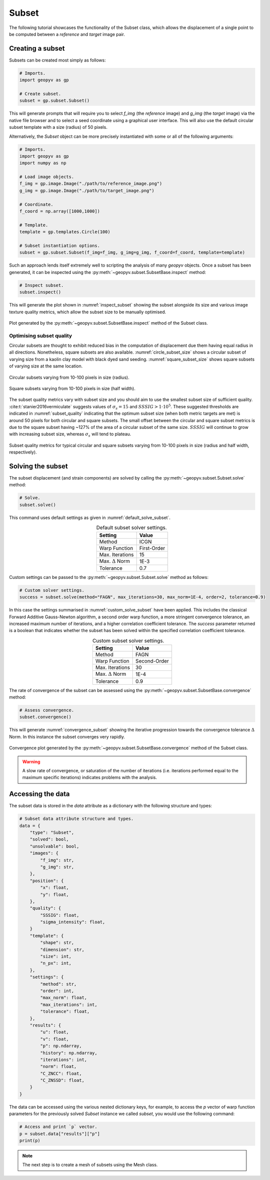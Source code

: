 .. _Subset Tutorial:

Subset
======

The following tutorial showcases the functionality of the Subset class, which allows the displacement of a single point to be computed between a `reference` and `target` image pair.

Creating a subset
-----------------

Subsets can be created most simply as follows:

.. code-block:: python

    # Imports.
    import geopyv as gp

    # Create subset.
    subset = gp.subset.Subset()


This will generate prompts that will require you to select `f_img` (the `reference` image) and `g_img` (the `target` image) via the native file browser and to select a seed coordinate using a graphical user interface. This will also use the default circular subset template with a size (radius) of 50 pixels.

.. todo::

    Add gifs of image and coordinate selector gui.


Alternatively, the `Subset` object can be more precisely instantiated with some or all of the following arguments:

.. code-block:: python

    # Imports.
    import geopyv as gp
    import numpy as np

    # Load image objects.
    f_img = gp.image.Image("./path/to/reference_image.png")
    g_img = gp.image.Image("./path/to/target_image.png")

    # Coordinate.
    f_coord = np.array([1000,1000])

    # Template.
    template = gp.templates.Circle(100)

    # Subset instantiation options.
    subset = gp.subset.Subset(f_img=f_img, g_img=g_img, f_coord=f_coord, template=template)


Such an approach lends itself extremely well to scripting the analysis of many `geopyv` objects. Once a subset has been generated, it can be inspected using the :py:meth:`~geopyv.subset.SubsetBase.inspect` method:

.. code-block:: python

    # Inspect subset.
    subset.inspect()


This will generate the plot shown in :numref:`inspect_subset` showing the subset alongside its size and various image texture quality metrics, which allow the subset size to be manually optimised.

.. _inspect_subset:

.. figure:: ../images/inspect_subset.png
    :width: 600
    :align: center

    Plot generated by the :py:meth:`~geopyv.subset.SubsetBase.inspect` method of the Subset class.


Optimising subset quality
^^^^^^^^^^^^^^^^^^^^^^^^^

Circular subsets are thought to exhibit reduced bias in the computation of displacement due them having equal radius in all directions. Nonetheless, square subsets are also available. :numref:`circle_subset_size` shows a circular subset of varying size from a kaolin clay model with black dyed sand seeding.  :numref:`square_subset_size` shows square subsets of varying size at the same location.

.. _circle_subset_size:

.. figure:: ../images/circle_subset_size.gif
    :width: 600
    :align: center

    Circular subsets varying from 10-100 pixels in size (radius).

.. _square_subset_size:

.. figure:: ../images/square_subset_size.gif
    :width: 600
    :align: center

    Square subsets varying from 10-100 pixels in size (half width).

The subset quality metrics vary with subset size and you should aim to use the smallest subset size of sufficient quality. :cite:t:`stanier2016vermiculate` suggests values of :math:`\sigma_{s} = 15` and :math:`SSSIG > 1 \cdot 10^5`. These suggested thresholds are indicated in :numref:`subset_quality` indicating that the optimum subset size (when both metric targets are met) is around 50 pixels for both circular and square subsets. The small offset between the circular and square subset metrics is due to the square subset having ~127\% of the area of a circular subset of the same size. :math:`SSSIG` will continue to grow with increasing subset size, whereas :math:`\sigma_{s}` will tend to plateau.

.. _subset_quality:

.. figure:: ../images/subset_quality.png
    :width: 600
    :align: center

    Subset quality metrics for typical circular and square subsets varying from 10-100 pixels in size (radius and half width, respectively).

Solving the subset
------------------

The subset displacement (and strain components) are solved by calling the :py:meth:`~geopyv.subset.Subset.solve` method:

.. code-block:: python

    # Solve.
    subset.solve()

This command uses default settings as given in :numref:`default_solve_subset`.

.. _default_solve_subset:

.. table:: Default subset solver settings.
    :align: center

    ======================== ===========
    Setting                  Value
    ======================== ===========
    Method                   ICGN
    Warp Function            First-Order
    Max. Iterations          15
    Max. :math:`\Delta` Norm 1E-3
    Tolerance                0.7
    ======================== ===========

Custom settings can be passed to the :py:meth:`~geopyv.subset.Subset.solve` method as follows:

.. code-block:: python

    # Custom solver settings.
    success = subset.solve(method="FAGN", max_iterations=30, max_norm=1E-4, order=2, tolerance=0.9)

In this case the settings summarised in :numref:`custom_solve_subset` have been applied. This includes the classical Forward Additive Gauss-Newton algorithm, a second order warp function, a more stringent convergence tolerance, an increased maximum number of iterations, and a higher correlation coefficient tolerance. The `success` parameter returned is a boolean that indicates whether the subset has been solved within the specified correlation coefficient tolerance.

.. _custom_solve_subset:

.. table:: Custom subset solver settings.
    :align: center

    ======================== ============
    Setting                  Value
    ======================== ============
    Method                   FAGN
    Warp Function            Second-Order
    Max. Iterations          30
    Max. :math:`\Delta` Norm 1E-4
    Tolerance                0.9
    ======================== ============

The rate of convergence of the subset can be assessed using the :py:meth:`~geopyv.subset.SubsetBase.convergence` method:

.. code-block:: python

    # Assess convergence.
    subset.convergence()

This will generate :numref:`convergence_subset` showing the iterative progression towards the convergence tolerance :math:`\Delta` Norm. In this instance the subset converges very rapidly.


.. _convergence_subset:

.. figure:: ../images/convergence_subset.png
    :width: 600
    :align: center

    Convergence plot generated by the :py:meth:`~geopyv.subset.SubsetBase.convergence` method of the Subset class.

.. warning::

    A slow rate of convergence, or saturation of the number of iterations (i.e. iterations performed equal to the maximum specific iterations) indicates problems with the analysis.


.. _subset_data_structure:

Accessing the data
------------------

The subset data is stored in the `data` attribute as a dictionary with the following structure and types:

.. code-block:: python

    # Subset data attribute structure and types.
    data = {
        "type": "Subset",
        "solved": bool,
        "unsolvable": bool,
        "images": {
            "f_img": str,
            "g_img": str,
        },
        "position": {
            "x": float,
            "y": float,
        },
        "quality": {
            "SSSIG": float,
            "sigma_intensity": float,
        }
        "template": {
            "shape": str,
            "dimension": str,
            "size": int,
            "n_px": int,
        },
        "settings": {
            "method": str,
            "order": int,
            "max_norm": float,
            "max_iterations": int,
            "tolerance": float,
        },
        "results": {
            "u": float,
            "v": float,
            "p": np.ndarray,
            "history": np.ndarray,
            "iterations": int,
            "norm": float,
            "C_ZNCC": float,
            "C_ZNSSD": float,
        }
    }

The data can be accessed using the various nested dictionary keys, for example, to access the `p` vector of warp function parameters for the previously solved `Subset` instance we called `subset`, you would use the following command:

.. code:: python

    # Access and print `p` vector.
    p = subset.data["results"]["p"]
    print(p)

.. note::

    The next step is to create a mesh of subsets using the Mesh class.
